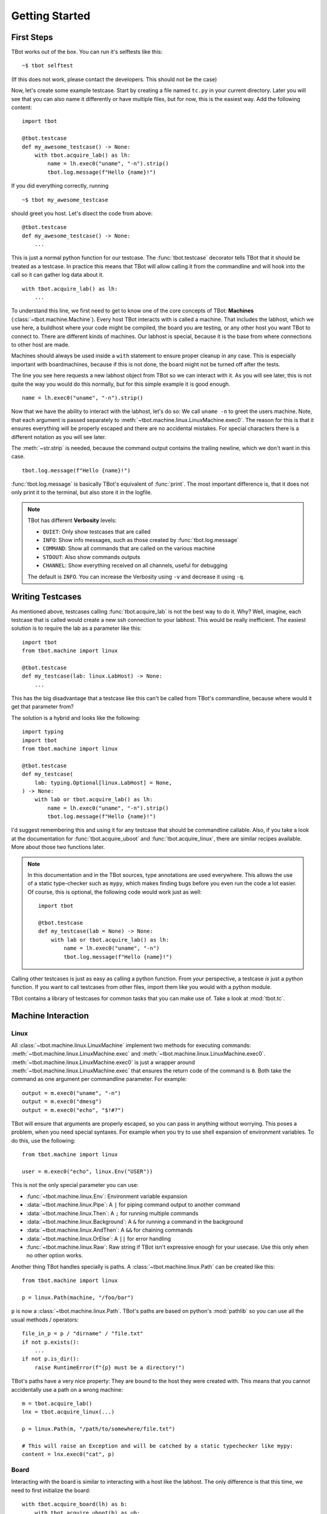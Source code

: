 .. highlight:: guess
   :linenothreshold: 3

Getting Started
===============

First Steps
-----------
TBot works out of the box.  You can run it's selftests like this::

    ~$ tbot selftest

(If this does not work, please contact the developers.  This should not be the case)

Now, let's create some example testcase.  Start by creating a file named ``tc.py`` in
your current directory.  Later you will see that you can also name it differently or
have multiple files, but for now, this is the easiest way.  Add the following content::

    import tbot

    @tbot.testcase
    def my_awesome_testcase() -> None:
        with tbot.acquire_lab() as lh:
            name = lh.exec0("uname", "-n").strip()
            tbot.log.message(f"Hello {name}!")

If you did everything correctly, running

::

    ~$ tbot my_awesome_testcase


.. highlight:: python
   :linenothreshold: 3

should greet you host.  Let's disect the code from above::

    @tbot.testcase
    def my_awesome_testcase() -> None:
        ...

This is just a normal python function for our testcase.  The :func:`tbot.testcase`
decorator tells TBot that it should be treated as a testcase.  In practice this
means that TBot will allow calling it from the commandline and will hook into
the call so it can gather log data about it.

::

    with tbot.acquire_lab() as lh:
        ...

To understand this line, we first need to get to know one of the core concepts of TBot:
**Machines** (:class:`~tbot.machine.Machine`).  Every host TBot interacts with is called a machine.
That includes the labhost, which we use here, a buildhost where your code might be compiled,
the board you are testing, or any other host you want TBot to connect to.  There are different kinds
of machines.  Our labhost is special, because it is the base from where connections to other host
are made.

Machines should always be used inside a ``with`` statement to ensure proper cleanup in any
case.  This is especially important with boardmachines, because if this is not done, the board
might not be turned off after the tests.

The line you see here requests a new labhost object from TBot so we can interact with it.
As you will see later, this is not quite the way you would do this normally, but for this simple
example it is good enough.

::

    name = lh.exec0("uname", "-n").strip()

Now that we have the ability to interact with the labhost, let's do so: We call
``uname -n`` to greet the users machine.  Note, that each argument is passed separately to
:meth:`~tbot.machine.linux.LinuxMachine.exec0`.  The reason for this is that it ensures everything
will be properly escaped and there are no accidental mistakes.  For special characters there is
a different notation as you will see later.

The :meth:`~str.strip` is needed, because the command output contains the trailing newline, which we don't
want in this case.

::

    tbot.log.message(f"Hello {name}!")

:func:`tbot.log.message` is basically TBot's equivalent of :func:`print`.  The most important difference is, that it does not
only print it to the terminal, but also store it in the logfile.

.. note::
    TBot has different **Verbosity** levels:

    * ``QUIET``: Only show testcases that are called
    * ``INFO``: Show info messages, such as those created by :func:`tbot.log.message`
    * ``COMMAND``: Show all commands that are called on the various machine
    * ``STDOUT``: Also show commands outputs
    * ``CHANNEL``: Show everything received on all channels, useful for debugging

    The default is ``INFO``. You can increase the Verbosity using ``-v`` and decrease it using ``-q``.

Writing Testcases
-----------------
As mentioned above, testcases calling :func:`tbot.acquire_lab` is not the best way to do it.  Why?  Well, imagine,
each testcase that is called would create a new ssh connection to your labhost.  This would be really
inefficient.  The easiest solution is to require the lab as a parameter like this::

    import tbot
    from tbot.machine import linux

    @tbot.testcase
    def my_testcase(lab: linux.LabHost) -> None:
        ...

This has the big disadvantage that a testcase like this can't be called from TBot's commandline, because
where would it get that parameter from?

The solution is a hybrid and looks like the following::

    import typing
    import tbot
    from tbot.machine import linux

    @tbot.testcase
    def my_testcase(
        lab: typing.Optional[linux.LabHost] = None,
    ) -> None:
        with lab or tbot.acquire_lab() as lh:
            name = lh.exec0("uname", "-n").strip()
            tbot.log.message(f"Hello {name}!")

I'd suggest remembering this and using it for any testcase that should be commandline callable.  Also,
if you take a look at the documentation for :func:`tbot.acquire_uboot` and :func:`tbot.acquire_linux`,
there are similar recipes available.  More about those two functions later.

.. note::
    In this documentation and in the TBot sources, type annotations are used everywhere.  This allows
    the use of a static type-checker such as ``mypy``, which makes finding bugs before you even run
    the code a lot easier.  Of course, this is optional, the following code would work just as well::


        import tbot

        @tbot.testcase
        def my_testcase(lab = None) -> None:
            with lab or tbot.acquire_lab() as lh:
                name = lh.exec0("uname", "-n")
                tbot.log.message(f"Hello {name}!")

Calling other testcases is just as easy as calling a python function.  From your perspective, a testcase
*is* just a python function.  If you want to call testcases from other files, import them like you would
with a python module.

TBot contains a library of testcases for common tasks that you can make use of.  Take a look at :mod:`tbot.tc`.


Machine Interaction
-------------------

Linux
^^^^^
All :class:`~tbot.machine.linux.LinuxMachine` implement two methods for executing commands:
:meth:`~tbot.machine.linux.LinuxMachine.exec` and :meth:`~tbot.machine.linux.LinuxMachine.exec0`.
:meth:`~tbot.machine.linux.LinuxMachine.exec0` is just a wrapper around
:meth:`~tbot.machine.linux.LinuxMachine.exec` that ensures the return code of the command is ``0``.
Both take the command as one argument per commandline parameter.  For example::

    output = m.exec0("uname", "-n")
    output = m.exec0("dmesg")
    output = m.exec0("echo", "$!#?")

TBot will ensure that arguments are properly escaped, so you can pass in anything without worrying.
This poses a problem, when you need special syntaxes.  For example when you try to use shell expansion
of environment variables.  To do this, use the following::

    from tbot.machine import linux

    user = m.exec0("echo", linux.Env("USER"))

This is not the only special parameter you can use:

* :func:`~tbot.machine.linux.Env`: Environment variable expansion
* :data:`~tbot.machine.linux.Pipe`: A ``|`` for piping command output to another command
* :data:`~tbot.machine.linux.Then`: A ``;`` for running multiple commands
* :data:`~tbot.machine.linux.Background`: A ``&`` for running a command in the background
* :data:`~tbot.machine.linux.AndThen`: A ``&&`` for chaining commands
* :data:`~tbot.machine.linux.OrElse`: A ``||`` for error handling
* :func:`~tbot.machine.linux.Raw`: Raw string if TBot isn't expressive enough for your usecase.
  Use this only when no other option works.


Another thing TBot handles specially is paths.  A :class:`~tbot.machine.linux.Path` can be
created like this::

    from tbot.machine import linux

    p = linux.Path(machine, "/foo/bar")

``p`` is now a :class:`~tbot.machine.linux.Path`.  TBot's paths are based on
python's :mod:`pathlib` so you can use all the usual methods / operators::

    file_in_p = p / "dirname" / "file.txt"
    if not p.exists():
        ...
    if not p.is_dir():
        raise RuntimeError(f"{p} must be a directory!")

TBot's paths have a very nice property: They are bound to the host they were created with.  This means
that you cannot accidentally use a path on a wrong machine::

    m = tbot.acquire_lab()
    lnx = tbot.acquire_linux(...)

    p = linux.Path(m, "/path/to/somewhere/file.txt")

    # This will raise an Exception and will be catched by a static typechecker like mypy:
    content = lnx.exec0("cat", p)

Board
^^^^^
Interacting with the board is similar to interacting with a host like the labhost.  The only difference
is that this time, we need to first initialize the board::

    with tbot.acquire_board(lh) as b:
        with tbot.acquire_uboot(b) as ub:
            ub.exec0("version")

            # Now boot into Linux
            with tbot.acquire_linux(ub) as lnx:
                lnx.exec0("uname", "-a")


    # You can also boot directly into Linux:
    # (Some boards might not even support intercepting
    # U-Boot first)
    with tbot.acquire_board(lh) as b:
        with tbot.acquire_linux(b) as lnx:
            lnx.exec0("uname", "-a")

.. note::
    A pattern similar to the one above can be used to write testcases that can either be used from
    the commandline or supplied with a board-machine::

        import typing
        import tbot
        from tbot.machine import board


        @tbot.testcase
        def my_testcase(
            lab: typing.Optional[tbot.selectable.LabHost] = None,
            ub: typing.Optional[board.UBootMachine] = None,
        ) -> None:
            with lab or tbot.acquire_lab() as lh:
                with tbot.acquire_board(lh) if ub is None else ub.board as b:
                    with ub or tbot.acquire_uboot(b) as ub:
                        # Your code goes here
                        ...

Interactive
^^^^^^^^^^^
One convenience function of TBot is allowing the user to directly access most machines' shells.  There are
two ways to do so.

.. highlight:: guess
   :linenothreshold: 3

1. Calling one of the ``interactive_lab``, ``interactive_build``, ``interactive_board``, ``interactive_uboot``
   ``interactive_linux`` testcases.  This is the most straight forward.  It might look like this::

        ~$ tbot -l labs/mylab.py -b boards/myboard.py interactive_uboot

.. highlight:: python
   :linenothreshold: 3

2. Calling ``machine.interactive()`` in your testcase.  For example::

        with tbot.acquire_board(lh) as b:
            with tbot.acquire_linux(b) as lnx:
                lnx.exec0("echo", "Doing some setup work")

                # Might raise an Exception if TBot was not able to reaquire the shell after
                # the interactive session
                lnx.interactive()

                lnx.exec0("echo", "Continuing testcase after the user made some adjustments")
